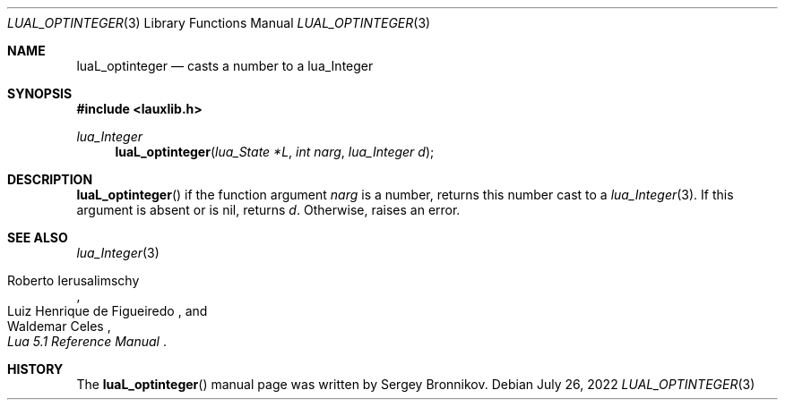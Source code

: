 .Dd $Mdocdate: July 26 2022 $
.Dt LUAL_OPTINTEGER 3
.Os
.Sh NAME
.Nm luaL_optinteger
.Nd casts a number to a lua_Integer
.Sh SYNOPSIS
.In lauxlib.h
.Ft lua_Integer
.Fn luaL_optinteger "lua_State *L" "int narg" "lua_Integer d"
.Sh DESCRIPTION
.Fn luaL_optinteger
if the function argument
.Fa narg
is a number, returns this number cast to a
.Xr lua_Integer 3 .
If this argument is absent or is
.Dv nil ,
returns
.Fa d .
Otherwise, raises an error.
.Sh SEE ALSO
.Xr lua_Integer 3
.Rs
.%A Roberto Ierusalimschy
.%A Luiz Henrique de Figueiredo
.%A Waldemar Celes
.%T Lua 5.1 Reference Manual
.Re
.Sh HISTORY
The
.Fn luaL_optinteger
manual page was written by Sergey Bronnikov.
